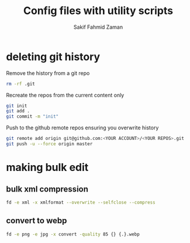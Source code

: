 #+TITLE: Config files with utility scripts
#+AUTHOR: Sakif Fahmid Zaman

* deleting git history
Remove the history from a git repo

#+BEGIN_SRC bash
rm -rf .git
#+END_SRC

Recreate the repos from the current content only
#+BEGIN_SRC bash
git init
git add .
git commit -m "init"
#+END_SRC

Push to the github remote repos ensuring you overwrite history
#+BEGIN_SRC bash
git remote add origin git@github.com:<YOUR ACCOUNT>/<YOUR REPOS>.git
git push -u --force origin master
#+END_SRC

* making bulk edit
** bulk xml compression
#+BEGIN_SRC bash
fd -e xml -x xmlformat --overwrite --selfclose --compress
#+END_SRC

** convert to webp
#+BEGIN_SRC bash
fd -e png -e jpg -x convert -quality 85 {} {.}.webp
#+END_SRC
